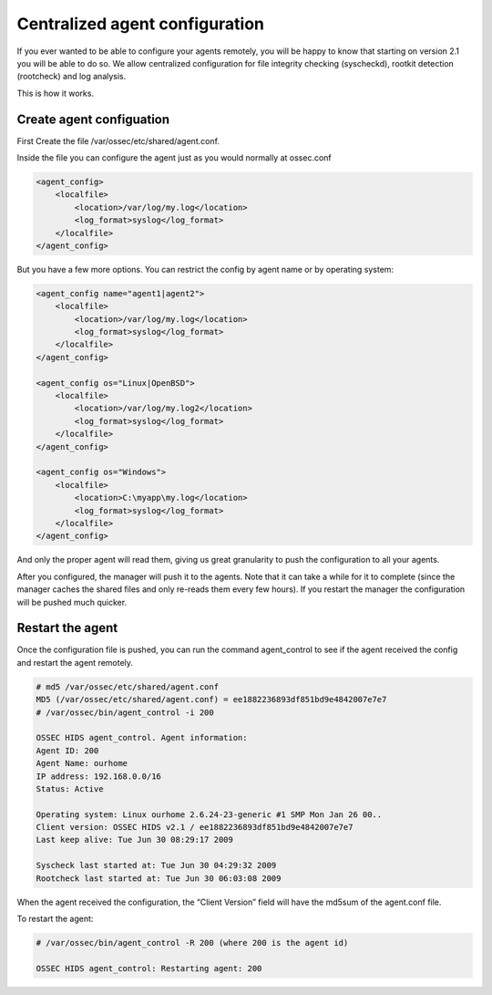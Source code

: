 
.. _manual-syscheck:

Centralized agent configuration
===============================

If you ever wanted to be able to configure your agents remotely, you will be
happy to know that starting on version 2.1 you will be able to do so. We allow
centralized configuration for file integrity checking (syscheckd), rootkit
detection (rootcheck) and log analysis.

This is how it works.

Create agent configuation
^^^^^^^^^^^^^^^^^^^^^^^^^

First Create the file /var/ossec/etc/shared/agent.conf.

Inside the file you can configure the agent just as you would normally at
ossec.conf

.. code-block:: xml 

    <agent_config>
        <localfile>
            <location>/var/log/my.log</location>
            <log_format>syslog</log_format>
        </localfile>
    </agent_config>


But you have a few more options. You can restrict the config by agent name or by
operating system:

.. code-block:: xml 

    <agent_config name="agent1|agent2">
        <localfile>
            <location>/var/log/my.log</location>
            <log_format>syslog</log_format>
        </localfile>
    </agent_config>

    <agent_config os="Linux|OpenBSD">
        <localfile>
            <location>/var/log/my.log2</location>
            <log_format>syslog</log_format>
        </localfile>
    </agent_config>

    <agent_config os="Windows">
        <localfile>
            <location>C:\myapp\my.log</location>
            <log_format>syslog</log_format>
        </localfile>
    </agent_config>

And only the proper agent will read them, giving us great granularity to push
the configuration to all your agents.

After you configured, the manager will push it to the agents. Note that it can
take a while for it to complete (since the manager caches the shared files and
only re-reads them every few hours). If you restart the manager the
configuration will be pushed much quicker.

Restart the agent 
^^^^^^^^^^^^^^^^^

Once the configuration file is pushed, you can run the command agent_control to
see if the agent received the config and restart the agent remotely.

.. code-block:: console 

    # md5 /var/ossec/etc/shared/agent.conf
    MD5 (/var/ossec/etc/shared/agent.conf) = ee1882236893df851bd9e4842007e7e7
    # /var/ossec/bin/agent_control -i 200

    OSSEC HIDS agent_control. Agent information:
    Agent ID: 200
    Agent Name: ourhome
    IP address: 192.168.0.0/16
    Status: Active

    Operating system: Linux ourhome 2.6.24-23-generic #1 SMP Mon Jan 26 00..
    Client version: OSSEC HIDS v2.1 / ee1882236893df851bd9e4842007e7e7
    Last keep alive: Tue Jun 30 08:29:17 2009

    Syscheck last started at: Tue Jun 30 04:29:32 2009
    Rootcheck last started at: Tue Jun 30 06:03:08 2009

When the agent received the configuration, the “Client Version” field will have
the md5sum of the agent.conf file.

To restart the agent:

.. code-block:: console 

    # /var/ossec/bin/agent_control -R 200 (where 200 is the agent id)

    OSSEC HIDS agent_control: Restarting agent: 200
